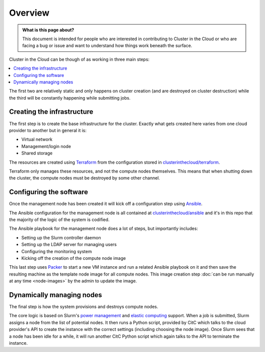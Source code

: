 Overview
========

.. admonition:: What is this page about?

    This document is intended for people who are interested in contributing to Cluster in the Cloud
    or who are facing a bug or issue and want to understand how things work beneath the surface.

Cluster in the Cloud can be though of as working in three main steps:

.. contents::
    :local:
    :depth: 1

The first two are relatively static and only happens on cluster creation (and are destroyed on cluster destruction)
while the third will be constantly happening while submitting jobs.

Creating the infrastructure
---------------------------

The first step is to create the base infrastructure for the cluster.
Exactly what gets created here varies from one cloud provider to another but in general it is:

- Virtual network
- Management/login node
- Shared storage

The resources are created using `Terraform <https://www.terraform.io/>`_ from the configuration stored in `clusterinthecloud/terraform <https://github.com/clusterinthecloud/terraform>`_.

Terraform only manages these resources, and not the compute nodes themselves.
This means that when shutting down the cluster, the compute nodes must be destroyed by some other channel.

Configuring the software
------------------------

Once the management node has been created it will kick off a configuration step using `Ansible <https://github.com/ansible/ansible>`_.

The Ansible configuration for the management node is all contained at `clusterinthecloud/ansible <https://github.com/clusterinthecloud/ansible>`_
and it's in this repo that the majority of the logic of the system is codified.

The Ansible playbook for the management node does a lot of steps, but importantly includes:

- Setting up the Slurm controller daemon
- Setting up the LDAP server for managing users
- Configuring the monitoring system
- Kicking off the creation of the compute node image

This last step uses `Packer <https://www.packer.io>`_ to start a new VM instance and run a related Ansible playbook on it
and then save the resulting machine as the template node image for all compute nodes.
This image creation step :doc:`can be run manually at any time <node-images>` by the admin to update the image.

Dynamically managing nodes
--------------------------

The final step is how the system provisions and destroys compute nodes.

The core logic is based on Slurm's `power management <https://slurm.schedmd.com/power_save.html>`_ and `elastic computing <https://slurm.schedmd.com/elastic_computing.html>`_ support.
When a job is submitted, Slurm assigns a node from the list of potential nodes.
It then runs a Python script, provided by CitC which talks to the cloud provider's API to create the instance with the correct settings (including choosing the node image).
Once Slurm sees that a node has been idle for a while, it will run another CitC Python script which again talks to the API to terminate the instance.
